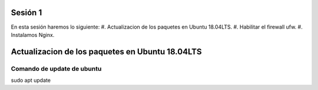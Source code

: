 Sesión 1
-----------
En esta sesión haremos lo siguiente:
#. Actualizacion de los paquetes en Ubuntu 18.04LTS.
#. Habilitar el firewall ufw.
#. Instalamos Nginx.

Actualizacion de los paquetes en Ubuntu 18.04LTS
--------------------------------------------------
Comando de update de ubuntu
^^^^^^^^^^^^^^^^^^^^^^^^^^^^^^
sudo apt update